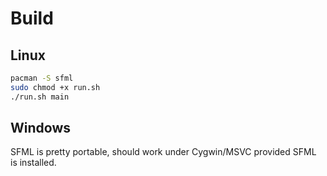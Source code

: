 * Build
** Linux
#+begin_src bash
pacman -S sfml
sudo chmod +x run.sh
./run.sh main
#+end_src
** Windows
SFML is pretty portable, should work under Cygwin/MSVC provided SFML is installed.
